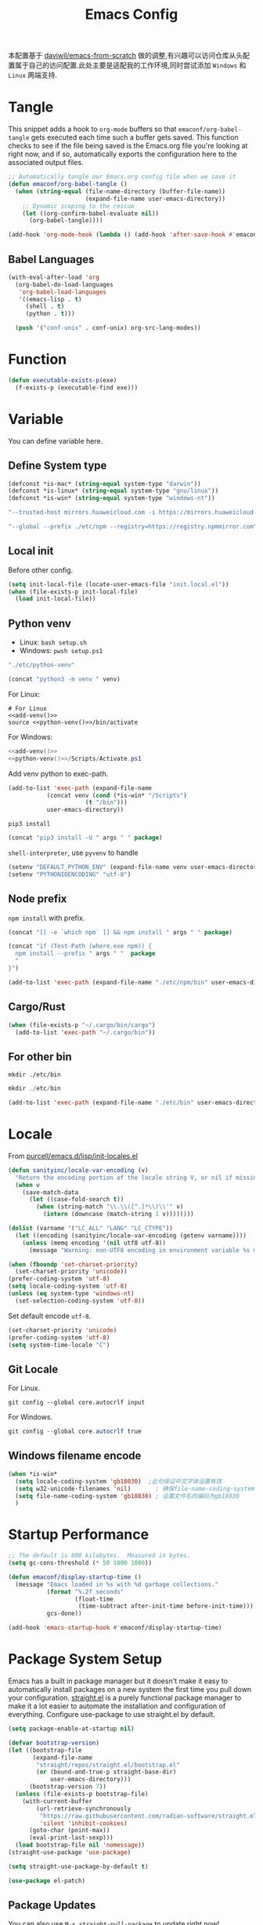 #+title: Emacs Config
#+PROPERTY: header-args:emacs-lisp :tangle ./init.el :mkdirp yes
#+PROPERTY: header-args:shell :tangle ./setup.sh :mkdirp yes
#+PROPERTY: header-args:powershell :tangle ./setup.ps1 :mkdirp yes

本配置基于 [[https://github.com/daviwil/emacs-from-scratch][daviwil/emacs-from-scratch]] 做的调整,有兴趣可以访问仓库从头配置属于自己的访问配置.此处主要是适配我的工作环境,同时尝试添加 =Windows= 和 =Linux= 两端支持.

* Tangle

This snippet adds a hook to =org-mode= buffers so that =emaconf/org-babel-tangle= gets executed each time such a buffer gets saved.  This function checks to see if the file being saved is the Emacs.org file you're looking at right now, and if so, automatically exports the configuration here to the associated output files.

#+begin_src emacs-lisp
  ;; Automatically tangle our Emacs.org config file when we save it
  (defun emaconf/org-babel-tangle ()
    (when (string-equal (file-name-directory (buffer-file-name))
                        (expand-file-name user-emacs-directory))
      ;; Dynamic scoping to the rescue
      (let ((org-confirm-babel-evaluate nil))
        (org-babel-tangle))))

  (add-hook 'org-mode-hook (lambda () (add-hook 'after-save-hook #'emaconf/org-babel-tangle)))
#+end_src

** Babel Languages

#+begin_src emacs-lisp
  (with-eval-after-load 'org
    (org-babel-do-load-languages
     'org-babel-load-languages
     '((emacs-lisp . t)
       (shell . t)
       (python . t)))

    (push '("conf-unix" . conf-unix) org-src-lang-modes))
#+end_src

* Function

#+begin_src emacs-lisp
  (defun executable-exists-p(exe)
    (f-exists-p (executable-find exe)))
#+end_src

* Variable

You can define variable here.

** Define System type

#+begin_src emacs-lisp
  (defconst *is-mac* (string-equal system-type "darwin"))
  (defconst *is-linux* (string-equal system-type "gnu/linux"))
  (defconst *is-win* (string-equal system-type "windows-nt"))
#+end_src

#+NAME: pip-install-args
#+begin_src emacs-lisp :tangle no
"--trusted-host mirrors.huaweicloud.com -i https://mirrors.huaweicloud.com/repository/pypi/simple"
#+end_src

#+NAME: npm-install-args
#+begin_src emacs-lisp :tangle no
"--global --prefix ./etc/npm --registry=https://registry.npmmirror.com"
#+end_src

** Local init

Before other config.

#+begin_src emacs-lisp
  (setq init-local-file (locate-user-emacs-file "init.local.el"))
  (when (file-exists-p init-local-file)
    (load init-local-file))
#+end_src

** Python venv

- Linux: =bash setup.sh=
- Windows: =pwsh setup.ps1=

#+NAME: python-venv
#+begin_src emacs-lisp :tangle no
"./etc/python-venv"
#+end_src

#+NAME: add-venv
#+begin_src emacs-lisp :tangle no :var venv=python-venv
  (concat "python3 -m venv " venv)
#+end_src

For Linux:

#+begin_src shell :noweb yes
  # For Linux
  <<add-venv()>>
  source <<python-venv()>>/bin/activate
#+end_src

For Windows:

#+begin_src powershell :noweb yes
  <<add-venv()>>
  <<python-venv()>>/Scripts/Activate.ps1
#+end_src

Add venv python to exec-path.

#+begin_src emacs-lisp :var venv=python-venv
  (add-to-list 'exec-path (expand-file-name
  			 (concat venv (cond (*is-win* "/Scripts")
  					    (t "/bin")))
  			 user-emacs-directory))
#+end_src

=pip3 install=

#+NAME: pip-install
#+begin_src emacs-lisp :tangle no :var package="" args=pip-install-args
  (concat "pip3 install -U " args " " package)
#+end_src

=shell-interpreter=, use =pyvenv= to handle

#+begin_src emacs-lisp :var venv=python-venv
  (setenv "DEFAULT_PYTHON_ENV" (expand-file-name venv user-emacs-directory))
  (setenv "PYTHONIOENCODING" "utf-8")
#+end_src

** Node prefix

=npm install= with prefix.

#+NAME: bash-npm-install
#+begin_src emacs-lisp :tangle no :var args=npm-install-args package=""
  (concat "[[ -e `which npm` ]] && npm install " args " " package)
#+end_src

#+NAME: pwsh-npm-install
#+begin_src emacs-lisp :tangle no :var package="" args=npm-install-args
  (concat "if (Test-Path (where.exe npm)) {
    npm install --prefix " args " "  package
    "
  }")
#+end_src

#+begin_src emacs-lisp
  (add-to-list 'exec-path (expand-file-name "./etc/npm/bin" user-emacs-directory))
#+end_src

** Cargo/Rust

#+begin_src emacs-lisp
  (when (file-exists-p "~/.cargo/bin/cargo")
    (add-to-list 'exec-path "~/.cargo/bin"))
#+end_src

** For other bin

#+begin_src shell
  mkdir ./etc/bin
#+end_src

#+begin_src powershell
  mkdir ./etc/bin
#+end_src

#+begin_src emacs-lisp
  (add-to-list 'exec-path (expand-file-name "./etc/bin" user-emacs-directory))
#+end_src

* Locale

From [[https://github.com/purcell/emacs.d/blob/master/lisp/init-locales.el][purcell/emacs.d/lisp/init-locales.el]]

#+begin_src emacs-lisp
  (defun sanityinc/locale-var-encoding (v)
    "Return the encoding portion of the locale string V, or nil if missing."
    (when v
      (save-match-data
        (let ((case-fold-search t))
          (when (string-match "\\.\\([^.]*\\)\\'" v)
            (intern (downcase (match-string 1 v))))))))

  (dolist (varname '("LC_ALL" "LANG" "LC_CTYPE"))
    (let ((encoding (sanityinc/locale-var-encoding (getenv varname))))
      (unless (memq encoding '(nil utf8 utf-8))
        (message "Warning: non-UTF8 encoding in environment variable %s may cause interop problems with this Emacs configuration." varname))))

  (when (fboundp 'set-charset-priority)
    (set-charset-priority 'unicode))
  (prefer-coding-system 'utf-8)
  (setq locale-coding-system 'utf-8)
  (unless (eq system-type 'windows-nt)
    (set-selection-coding-system 'utf-8))
#+end_src

Set default encode =utf-8=.

#+begin_src emacs-lisp :tangle ./early-init.el
  (set-charset-priority 'unicode)
  (prefer-coding-system 'utf-8)
  (setq system-time-locale "C")
#+end_src

** Git Locale

For Linux.

#+begin_src shell
  git config --global core.autocrlf input 
#+end_src

For Windows.

#+begin_src powershell
  git config --global core.autocrlf true
#+end_src

** Windows filename encode

#+begin_src emacs-lisp
  (when *is-win*
    (setq locale-coding-system 'gb18030)  ;此句保证中文字体设置有效
    (setq w32-unicode-filenames 'nil)       ; 确保file-name-coding-system变量的设置不会无效
    (setq file-name-coding-system 'gb18030) ; 设置文件名的编码为gb18030
    )
#+end_src

* Startup Performance

#+begin_src emacs-lisp
  ;; The default is 800 kilobytes.  Measured in bytes.
  (setq gc-cons-threshold (* 50 1000 1000))

  (defun emaconf/display-startup-time ()
    (message "Emacs loaded in %s with %d garbage collections."
             (format "%.2f seconds"
                     (float-time
                      (time-subtract after-init-time before-init-time)))
             gcs-done))

  (add-hook 'emacs-startup-hook #'emaconf/display-startup-time)
#+end_src

* Package System Setup

Emacs has a built in package manager but it doesn't make it easy to automatically install packages on a new system the first time you pull down your configuration. [[https://github.com/radian-software/straight.el][straight.el]] is a purely functional package manager to make it a lot easier to automate the installation and configuration of everything. Configure use-package to use straight.el by default.

#+begin_src emacs-lisp :tangle ./early-init.el
  (setq package-enable-at-startup nil)
#+end_src

#+begin_src emacs-lisp
  (defvar bootstrap-version)
  (let ((bootstrap-file
         (expand-file-name
          "straight/repos/straight.el/bootstrap.el"
          (or (bound-and-true-p straight-base-dir)
              user-emacs-directory)))
        (bootstrap-version 7))
    (unless (file-exists-p bootstrap-file)
      (with-current-buffer
          (url-retrieve-synchronously
           "https://raw.githubusercontent.com/radian-software/straight.el/develop/install.el"
           'silent 'inhibit-cookies)
        (goto-char (point-max))
        (eval-print-last-sexp)))
    (load bootstrap-file nil 'nomessage))
  (straight-use-package 'use-package)

  (setq straight-use-package-by-default t)

  (use-package el-patch)
#+end_src

** Package Updates

You can also use =M-x straight-pull-package= to update right now!

* Keep Folders Clean

[[https://github.com/emacscollective/no-littering][no-littering]] helps keeping ~/.emaconf/emacs clean.

#+begin_src emacs-lisp
  (use-package no-littering)

  (setq auto-save-file-name-transforms
        `((".*" ,(no-littering-expand-var-file-name "auto-save/") t)))
#+end_src

* UI Configuration

** Basic

Remove unneeded elements to make Emacs look a lot more minimal and modern.

#+begin_src emacs-lisp
  (setq inhibit-startup-message t)

  (scroll-bar-mode -1)			; Disable visible scroolbar
  (tool-bar-mode -1)			; Disable the toolbar
  (tooltip-mode -1)			; Disable tooltips
  (set-fringe-mode -1)			; Give some breathing room

  (menu-bar-mode -1)			; Disable the menu bar

  ;; Set up the visible bell
  (setq visible-bell t)

  (column-number-mode)
  (global-display-line-numbers-mode)
  ;; Disable line numbers for some modes
  (dolist (mode '(org-mode-hook
                  term-mode-hook
                  shell-mode-hook
                  treemacs-mode-hook
                  eshell-mode-hook))
    (add-hook mode (lambda () (display-line-numbers-mode 0))))

#+end_src

** Font

Use =CaskaydiaCove Nerd Font Mono=, and maybe is =CaskaydiaCove NFM=.

Pass a list to the function, sequentially check whether the font exists, return the existing fonts, and use them to adapt to inconsistent font names across systems.

#+begin_src emacs-lisp
  (defun cond-fonts(fonts)
    (catch 'font
      (dolist (font fonts)
        (when (member font (font-family-list))
          (throw 'font font)))))
#+end_src

Configure the default font here.

#+begin_src emacs-lisp
  (defconst *default-family* (cond-fonts
                              '(
                                "CaskaydiaCove Nerd Font Mono"
                                "CaskaydiaCove NFM"
                                "JetBrainsMono Nerd Font Mono"
                                "JetBrainsMono NFM"
                                )))
  (defconst *default-font-size* 140)
#+end_src

Use [[https://protesilaos.com/emacs/fontaine][fontaine]] to custom fonts.

#+begin_src emacs-lisp
  ;; set default font
  (set-face-attribute 'default nil :font *default-family* :height *default-font-size*)

  ;; set emoji font
  (set-fontset-font
   t
   (if (version< emacs-version "28.1")
       '(#x1f300 . #x1fad0)
     'emoji)
   (cond
    ((member "Noto Emoji" (font-family-list)) "Noto Emoji")
    ((member "Symbola" (font-family-list)) "Symbola")
    ((member "Apple Color Emoji" (font-family-list)) "Apple Color Emoji")
    ((member "Noto Color Emoji" (font-family-list)) "Noto Color Emoji")
    ((member "Segoe UI Emoji" (font-family-list)) "Segoe UI Emoji")
    ))

  ;; set Chinese font
  (dolist (charset '(kana han symbol cjk-misc bopomofo))
    (set-fontset-font
     (frame-parameter nil 'font)
     charset
     (font-spec :family
                (cond
                 ((eq system-type 'darwin)
                  (cond
                   ((member "PingFang SC" (font-family-list)) "PingFang SC")
                   ((member "WenQuanYi Zen Hei" (font-family-list)) "WenQuanYi Zen Hei")
                   ((member "Microsoft YaHei" (font-family-list)) "Microsoft YaHei")
                   ))
                 ((eq system-type 'gnu/linux)
                  (cond
                   ((member "WenQuanYi Micro Hei" (font-family-list)) "WenQuanYi Micro Hei")
                   ((member "Microsoft YaHei" (font-family-list)) "Microsoft YaHei")
                   ))
                 (t
                  (cond
                   ((member "Sarasa Term SC Nerd" (font-family-list)) "Sarasa Term SC Nerd")
                   ((member "Microsoft YaHei" (font-family-list)) "Microsoft YaHei")
                   )))
                )))

  ;; set Chinese font scale
  (setq face-font-rescale-alist `(
                                  ("Symbola"             . 1.3)
                                  ("Microsoft YaHei"     . 1.2)
                                  ("WenQuanYi Zen Hei"   . 1.2)
                                  ("Sarasa Term SC Nerd" . 1.2)
                                  ("PingFang SC"         . 1.16)
                                  ("Lantinghei SC"       . 1.16)
                                  ("Kaiti SC"            . 1.16)
                                  ("Yuanti SC"           . 1.16)
                                  ("Apple Color Emoji"   . 0.91)
                                  ))
#+end_src

#+RESULTS:

** Theme

Set basic theme =modus=

#+begin_src emacs-lisp
  (setq modus-themes-italic-constructs t
        modus-themes-bold-constructs t)

  (load-theme 'modus-vivendi t)
  ;; (load-theme 'modus-operandi t)
#+end_src

Change to =dracula=

#+begin_src emacs-lisp
  (use-package dracula-theme
    :init
    (load-theme 'dracula t))
#+end_src

** Betther Modeline

[[https://github.com/seagle0128/doom-modeline][doom-modeline]] is a very attractive and rich (yet still minimal) mode line configuration for Emacs.  The default configuration is quite good but you can check out the [[https://github.com/seagle0128/doom-modeline#customize][configuration options]] for more things you can enable or disable.

Nerd-icons.el is a library for easily using Nerd Font icons inside Emacs, an alternative to all-the-icons. You can use =M-x nerd-icons-install-fonts= to install Symbols Nerd Fonts Mono for you. Note that for Windows you’ll need to manually install the font after you used this function.

#+begin_src emacs-lisp
  (use-package nerd-icons
    ;; :custom
    ;; The Nerd Font you want to use in GUI
    ;; "Symbols Nerd Font Mono" is the default and is recommended
    ;; but you can use any other Nerd Font if you want
    ;; (nerd-icons-font-family "Symbols Nerd Font Mono")
    :config
    (when (and (not *is-win*)
               (and (display-graphic-p)
                    (not (member nerd-icons-font-family (font-family-list)))))
      (nerd-icons-install-fonts t)))

  (use-package doom-modeline
    :init (doom-modeline-mode 1)
    :custom ((doom-modeline-height 12)))
#+end_src

* Keybinding

This configuration uses [[https://evil.readthedocs.io/en/latest/index.html][evil-mode]] for a Vi-like modal editing experience.  [[https://github.com/noctuid/general.el][general.el]] is used for easy keybinding configuration that integrates well with which-key.  [[https://github.com/emacs-evil/evil-collection][evil-collection]] is used to automatically configure various Emacs modes with Vi-like keybindings for evil-mode.

#+begin_src emacs-lisp
  (global-set-key (kbd "<escape>") 'keyboard-escape-quit)

  (use-package general
    :after evil
    :config
    (general-create-definer emaconf/leader-keys
      :keymaps '(normal insert visual emacs)
      :prefix "SPC"
      :global-prefix "C-SPC")

    (emaconf/leader-keys
      "t"  '(:ignore t :which-key "toggles")
      "fde" '(lambda () (interactive) (find-file (expand-file-name "~/.config/emacs/README.org")))))

  (use-package evil
    :init
    (setq evil-want-integration t)
    (setq evil-want-keybinding nil)
    (setq evil-want-C-u-scroll t)
    (setq evil-want-C-i-jump nil)
    :config
    (evil-mode 1)
    (define-key evil-insert-state-map (kbd "C-g") 'evil-normal-state)
    (define-key evil-insert-state-map (kbd "C-h") 'evil-delete-backward-char-and-join)

    ;; Use visual line motions even outside of visual-line-mode buffers
    (evil-global-set-key 'motion "j" 'evil-next-visual-line)
    (evil-global-set-key 'motion "k" 'evil-previous-visual-line)

    (evil-set-initial-state 'messages-buffer-mode 'normal)
    (evil-set-initial-state 'dashboard-mode 'normal))

  (use-package evil-collection
    :after evil
    :config
    (evil-collection-init))
#+end_src

* Utils

** Which Key

[[https://github.com/justbur/emacs-which-key][which-key]] is a useful UI panel that appears when you start pressing any key binding in Emacs to offer you all possible completions for the prefix.  For example, if you press =C-c= (hold control and press the letter =c=), a panel will appear at the bottom of the frame displaying all of the bindings under that prefix and which command they run.  This is very useful for learning the possible key bindings in the mode of your current buffer.

#+begin_src emacs-lisp
  (use-package which-key
    :defer 0
    :diminish which-key-mode
    :config
    (which-key-mode)
    (setq which-key-idle-delay 1))
#+end_src

** Ivy and Counsel

[[https://oremacs.com/swiper/][Ivy]] is an excellent completion framework for Emacs.  It provides a minimal yet powerful selection menu that appears when you open files, switch buffers, and for many other tasks in Emacs.  Counsel is a customized set of commands to replace `find-file` with `counsel-find-file`, etc which provide useful commands for each of the default completion commands.

[[https://github.com/Yevgnen/ivy-rich][ivy-rich]] adds extra columns to a few of the Counsel commands to provide more information about each item.

#+begin_src emacs-lisp
  (use-package counsel
    :bind (("C-M-j" . 'counsel-switch-buffer)
           :map minibuffer-local-map
           ("C-r" . 'counsel-minibuffer-history))
    :custom
    (counsel-linux-app-format-function #'counsel-linux-app-format-function-name-only)
    :config
    (counsel-mode 1))

  (use-package ivy
    :diminish
    :bind (("C-s" . swiper)
           :map ivy-minibuffer-map
           ("TAB" . ivy-alt-done)
           ("C-l" . ivy-alt-done)
           ("C-j" . ivy-next-line)
           ("C-k" . ivy-previous-line)
           :map ivy-switch-buffer-map
           ("C-k" . ivy-previous-line)
           ("C-l" . ivy-done)
           ("C-d" . ivy-switch-buffer-kill)
           :map ivy-reverse-i-search-map
           ("C-k" . ivy-previous-line)
           ("C-d" . ivy-reverse-i-search-kill))
    :config
    (ivy-mode 1))

  (use-package ivy-rich
    :after ivy counsel nerd-icons-ivy-rich
    :init
    (ivy-rich-mode 1))

  (use-package nerd-icons-ivy-rich
    :init
    (nerd-icons-ivy-rich-mode 1))

  (use-package nerd-icons-ibuffer
    :hook (ibuffer-mode . nerd-icons-ibuffer-mode))
#+end_src

*** Improved Candidate Sorting with prescient.el

#+begin_src emacs-lisp
  (use-package ivy-prescient
    :after counsel
    :custom
    (ivy-prescient-enable-filtering nil)
    :config
    (prescient-persist-mode 1)
    (ivy-prescient-mode 1))
#+end_src

** Helpful Help Commands

[[https://github.com/Wilfred/helpful][Helpful]] adds a lot of very helpful (get it?) information to Emacs' =describe-= command buffers.  For example, if you use =describe-function=, you will not only get the documentation about the function, you will also see the source code of the function and where it gets used in other places in the Emacs configuration.  It is very useful for figuring out how things work in Emacs.

#+begin_src emacs-lisp
  (use-package helpful
    :commands (helpful-callable helpful-variable helpful-command helpful-key)
    :custom
    (counsel-describe-function-function #'helpful-callable)
    (counsel-describe-variable-function #'helpful-variable)
    :bind
    ([remap describe-function] . counsel-describe-function)
    ([remap describe-command] . helpful-command)
    ([remap describe-variable] . counsel-describe-variable)
    ([remap describe-key] . helpful-key))
#+end_src

* File Management

** Dired

Dired is a built-in file manager for Emacs that does some pretty amazing things!  Here are some key bindings you should try out:

*** Key Bindings

**** Navigation

*Emacs* / *Evil*
- =n= / =j= - next line
- =p= / =k= - previous line
- =j= / =J= - jump to file in buffer
- =RET= - select file or directory
- =^= - go to parent directory
- =S-RET= / =g O= - Open file in "other" window
- =M-RET= - Show file in other window without focusing (previewing files)
- =g o= (=dired-view-file=) - Open file but in a "preview" mode, close with =q=
- =g= / =g r= Refresh the buffer with =revert-buffer= after changing configuration (and after filesystem changes!)

**** Marking files

- =m= - Marks a file
- =u= - Unmarks a file
- =U= - Unmarks all files in buffer
- =* t= / =t= - Inverts marked files in buffer
- =% m= - Mark files in buffer using regular expression
- =*= - Lots of other auto-marking functions
- =k= / =K= - "Kill" marked items (refresh buffer with =g= / =g r= to get them back)
- Many operations can be done on a single file if there are no active marks!

**** Copying and Renaming files

- =C= - Copy marked files (or if no files are marked, the current file)
- Copying single and multiple files
- =U= - Unmark all files in buffer
- =R= - Rename marked files, renaming multiple is a move!
- =% R= - Rename based on regular expression: =^test= , =old-\&=

*Power command*: =C-x C-q= (=dired-toggle-read-only=) - Makes all file names in the buffer editable directly to rename them!  Press =Z Z= to confirm renaming or =Z Q= to abort.

**** Deleting files

- =D= - Delete marked file
- =d= - Mark file for deletion
- =x= - Execute deletion for marks
- =delete-by-moving-to-trash= - Move to trash instead of deleting permanently

**** Creating and extracting archives

- =Z= - Compress or uncompress a file or folder to (=.tar.gz=)
- =c= - Compress selection to a specific file
- =dired-compress-files-alist= - Bind compression commands to file extension

**** Other common operations

- =T= - Touch (change timestamp)
- =M= - Change file mode
- =O= - Change file owner
- =G= - Change file group
- =S= - Create a symbolic link to this file
- =L= - Load an Emacs Lisp file into Emacs

*** Configuration

#+begin_src emacs-lisp
  (use-package dired
    :straight nil
    :commands (dired dired-jump)
    :bind (("C-x C-j" . dired-jump))
    :custom ((dired-listing-switches "-agho --group-directories-first"))
    :config
    (setq delete-by-moving-to-trash t)
    (evil-collection-define-key 'normal 'dired-mode-map
      "h" 'dired-single-up-directory
      "l" 'dired-single-buffer))

  (use-package dired-single
    :commands (dired dired-jump))

  (use-package dired-open
    :commands (dired dired-jump)
    :config
    ;; Doesn't work as expected!
    (add-to-list 'dired-open-functions #'dired-open-xdg t)
    ;; (setq dired-open-extensions '(("png" . "feh")
    ;; ("mkv" . "mpv")))
    )

  (use-package dired-hide-dotfiles
    :hook (dired-mode . dired-hide-dotfiles-mode)
    :config
    (evil-collection-define-key 'normal 'dired-mode-map
      "H" 'dired-hide-dotfiles-mode))
#+end_src

#+RESULTS:
| dired-hide-dotfiles-mode | nerd-icons-dired-mode |

** Treemacs

#+begin_src emacs-lisp
  (use-package treemacs
    :ensure t
    :defer t
    :init
    (with-eval-after-load 'winum
      (define-key winum-keymap (kbd "M-0") #'treemacs-select-window))
    :config
    (progn
      (setq treemacs-collapse-dirs                   (if treemacs-python-executable 3 0)
            treemacs-deferred-git-apply-delay        0.5
            treemacs-directory-name-transformer      #'identity
            treemacs-display-in-side-window          t
            treemacs-eldoc-display                   'simple
            treemacs-file-event-delay                2000
            treemacs-file-extension-regex            treemacs-last-period-regex-value
            treemacs-file-follow-delay               0.2
            treemacs-file-name-transformer           #'identity
            treemacs-follow-after-init               t
            treemacs-expand-after-init               t
            treemacs-find-workspace-method           'find-for-file-or-pick-first
            treemacs-git-command-pipe                ""
            treemacs-goto-tag-strategy               'refetch-index
            treemacs-header-scroll-indicators        '(nil . "^^^^^^")
            treemacs-hide-dot-git-directory          t
            treemacs-indentation                     2
            treemacs-indentation-string              " "
            treemacs-is-never-other-window           nil
            treemacs-max-git-entries                 5000
            treemacs-missing-project-action          'ask
            treemacs-move-files-by-mouse-dragging    t
            treemacs-move-forward-on-expand          nil
            treemacs-no-png-images                   nil
            treemacs-no-delete-other-windows         t
            treemacs-project-follow-cleanup          nil
            treemacs-persist-file                    (expand-file-name ".cache/treemacs-persist" user-emacs-directory)
            treemacs-position                        'left
            treemacs-read-string-input               'from-child-frame
            treemacs-recenter-distance               0.1
            treemacs-recenter-after-file-follow      nil
            treemacs-recenter-after-tag-follow       nil
            treemacs-recenter-after-project-jump     'always
            treemacs-recenter-after-project-expand   'on-distance
            treemacs-litter-directories              '("/node_modules" "/.venv" "/.cask")
            treemacs-project-follow-into-home        nil
            treemacs-show-cursor                     nil
            treemacs-show-hidden-files               t
            treemacs-silent-filewatch                nil
            treemacs-silent-refresh                  nil
            treemacs-sorting                         'alphabetic-asc
            treemacs-select-when-already-in-treemacs 'move-back
            treemacs-space-between-root-nodes        t
            treemacs-tag-follow-cleanup              t
            treemacs-tag-follow-delay                1.5
            treemacs-text-scale                      nil
            treemacs-user-mode-line-format           nil
            treemacs-user-header-line-format         nil
            treemacs-wide-toggle-width               70
            treemacs-width                           35
            treemacs-width-increment                 1
            treemacs-width-is-initially-locked       t
            treemacs-workspace-switch-cleanup        nil)

      ;; The default width and height of the icons is 22 pixels. If you are
      ;; using a Hi-DPI display, uncomment this to double the icon size.
      ;;(treemacs-resize-icons 44)

      (treemacs-follow-mode t)
      (treemacs-filewatch-mode t)
      (treemacs-fringe-indicator-mode 'always)
      (when treemacs-python-executable
        (treemacs-git-commit-diff-mode t))

      (pcase (cons (not (null (executable-find "git")))
                   (not (null treemacs-python-executable)))
        (`(t . t)
         (treemacs-git-mode 'deferred))
        (`(t . _)
         (treemacs-git-mode 'simple)))

      (treemacs-hide-gitignored-files-mode nil))
    :bind
    (:map global-map
          ("M-0"       . treemacs-select-window)
          ("C-x t 1"   . treemacs-delete-other-windows)
          ("C-x t t"   . treemacs)
          ("C-x t d"   . treemacs-select-directory)
          ("C-x t B"   . treemacs-bookmark)
          ("C-x t C-t" . treemacs-find-file)
          ("C-x t M-t" . treemacs-find-tag)))

  (use-package treemacs-evil
    :after (treemacs evil)
    :ensure t)

  (use-package treemacs-projectile
    :after (treemacs projectile)
    :ensure t)

  (use-package treemacs-icons-dired
    :hook (dired-mode . treemacs-icons-dired-enable-once)
    :ensure t)

  (use-package treemacs-magit
    :after (treemacs magit)
    :ensure t)

  (use-package treemacs-persp ;;treemacs-perspective if you use perspective.el vs. persp-mode
    :after (treemacs persp-mode) ;;or perspective vs. persp-mode
    :ensure t
    :config (treemacs-set-scope-type 'Perspectives))

  (use-package treemacs-tab-bar ;;treemacs-tab-bar if you use tab-bar-mode
    :after (treemacs)
    :ensure t
    :config (treemacs-set-scope-type 'Tabs))

  (use-package treemacs-nerd-icons
    :config
    (treemacs-load-theme "nerd-icons"))

  (treemacs-start-on-boot)
#+end_src

* Org Mode

[[https://orgmode.org/][Org Mode]] is one of the hallmark features of Emacs.  It is a rich document editor, project planner, task and time tracker, blogging engine, and literate coding utility all wrapped up in one package.

** Basic Config

#+begin_src emacs-lisp
  (defun emaconf/org-mode-setup ()
    (org-indent-mode)
    (variable-pitch-mode 1)
    (visual-line-mode 1))

  (use-package org
    :straight nil
    :commands (org-capture org-agenda)
    :hook (org-mode . emaconf/org-mode-setup)
    :config
    (setq org-ellipsis " ▾"))
#+end_src

*** Nicer Heading Bullets

[[https://github.com/sabof/org-bullets][org-bullets]] replaces the heading stars in =org-mode= buffers with nicer looking characters that you can control.  Another option for this is [[https://github.com/integral-dw/org-superstar-mode][org-superstar-mode]] which we may cover in a later video.

#+begin_src emacs-lisp
  (use-package org-bullets
    :hook (org-mode . org-bullets-mode)
    :custom
    (org-bullets-bullet-list '("◉" "○" "●" "○" "●" "○" "●")))
#+end_src

*** Center Org Buffers

We use [[https://github.com/joostkremers/visual-fill-column][visual-fill-column]] to center =org-mode= buffers for a more pleasing writing experience as it centers the contents of the buffer horizontally to seem more like you are editing a document.  This is really a matter of personal preference so you can remove the block below if you don't like the behavior.

#+begin_src emacs-lisp

  (defun emaconf/org-mode-visual-fill ()
    (setq visual-fill-column-width 100
          visual-fill-column-center-text t)
    (visual-fill-column-mode 1))

  (use-package visual-fill-column
    :hook (org-mode . emaconf/org-mode-visual-fill))

#+end_src

* Markdown Mode

#+begin_src emacs-lisp
  (use-package markdown-mode
    :ensure t
    :mode ("README\\.md\\'" . gfm-mode)
    :init (setq markdown-command "multimarkdown")
    :bind (:map markdown-mode-map
                ("C-c C-e" . markdown-do)))
#+end_src

* Development

** Magit

[[https://magit.vc/][Magit]] is the best Git interface I've ever used.  Common Git operations are easy to execute quickly using Magit's command panel system.

#+begin_src emacs-lisp
  (use-package magit
    :commands magit-status
    :custom
    (magit-display-buffer-function #'magit-display-buffer-same-window-except-diff-v1))

  ;; NOTE: Make sure to configure a GitHub token before using this package!
  ;; - https://magit.vc/manual/forge/Token-Creation.html#Token-Creation
  ;; - https://magit.vc/manual/ghub/Getting-Started.html#Getting-Started
  (use-package forge
    :after magit
    :init
    (setq forge-add-default-binding nil))
#+end_src

** Commenting

Emacs' built in commenting functionality =comment-dwim= (usually bound to =M-;=) doesn't always comment things in the way you might expect so we use [[https://github.com/redguardtoo/evil-nerd-commenter][evil-nerd-commenter]] to provide a more familiar behavior.  I've bound it to =M-/= since other editors sometimes use this binding but you could also replace Emacs' =M-;= binding with this command.

#+begin_src emacs-lisp
  (use-package evil-nerd-commenter
    :diminish
    :bind (("M-/" . evilnc-comment-or-uncomment-lines)
           :map evil-normal-state-map
           ("gcc" . evilnc-comment-or-uncomment-lines)))
#+end_src


** Revert

#+begin_src emacs-lisp
  (global-auto-revert-mode 1)
#+end_src

** Pair mode

#+begin_src emacs-lisp
  (use-package smartparens
    :hook
    (prog-mode . smartparens-mode) 
    (text-mode . smartparens-mode) 
    :config
    ;; load default config
    (require 'smartparens-config))
#+end_src

** Rainbow Delimiters

[[https://github.com/Fanael/rainbow-delimiters][rainbow-delimiters]] is useful in programming modes because it colorizes nested parentheses and brackets according to their nesting depth.  This makes it a lot easier to visually match parentheses in Emacs Lisp code without having to count them yourself.

#+begin_src emacs-lisp
  (use-package rainbow-delimiters
    :hook (prog-mode . rainbow-delimiters-mode))
#+end_src

** Terminal

#+begin_src emacs-lisp
  (defun emaconf/configure-shell ()
    ;; Save command history when commands are entered
    (add-hook 'eshell-pre-commond-hook 'eshell-save-some-history)
    (add-to-list 'eshell-output-filter-functions 'eshell-truncate-buffer)

    ;; Bind some useful keys
    (evil-define-key '(normal insert visual) eshell-mode-map (kbd "C-r") 'counsel-esh-history)
    (evil-define-key '(normal insert visual) eshell-mode-map (kbd "<home>") 'eshell-bol)
    (evil-define-key '(insert) eshell-mode-map (kbd "C-a") 'eshell-bol)
    (evil-define-key '(insert) eshell-mode-map (kbd "C-e") 'eshell-show-maximum-output)
    (evil-normalize-keymaps)

    (setq eshell-history-size         10000
          eshell-buffer-maximum-lines 10000
          eshell-hist-ignoredups t
          eshell-scroll-to-bottom-on-input nil))

  (use-package eshell-git-prompt)
  (use-package eshell
    :straight nil
    :hook (eshell-first-time-mode . emaconf/configure-shell)
    :config
    (eshell-git-prompt-use-theme 'powerline))
#+end_src

** Autocompletion

*** corfu

#+begin_src emacs-lisp
  (use-package corfu
    :custom
    (corfu-cycle t)
    (corfu-auto t)
    (corfu-auto-prefix 2)
    (corfu-auto-delay 0.0)
    (corfu-quit-at-boundary 'separator)
    (corfu-echo-documentation 0.25)
    :bind (:map corfu-map
                ("M-SPC" . corfu-insert-separator)
                ("TAB" . corfu-next)
                ([tab] . corfu-next)
                ("C-n" . corfu-next)
                ("C-j" . corfu-next)
                ("S-TAB" . corfu-previous)
                ([backtab] . corfu-previous)
                ("C-p" . corfu-previous)
                ("C-k" . corfu-previous)
                ("S-<return>" . corfu-insert))
    :init
    (global-corfu-mode)
    (corfu-history-mode)
    :config
    (add-hook 'eshell-mode-hook
              (lambda () (setq-local corfu-quit-at-boundary t
                                     corfu-quit-not-match t
                                     corfu-auto nil)
                (corfu-mode))))
#+end_src

*** orderless

#+begin_src emacs-lisp
  (use-package orderless
    :init
    ;; Tune the global completion style settings to your liking!
    ;; This affects the minibuffer and non-lsp completion at point.
    (setq completion-styles '(orderless partial-completion basic)
          completion-category-defaults nil
          completion-category-overrides nil))
#+end_src

** Languages

*** IDE Features with lsp-mode

**** lsp-mode

Install [[https://github.com/emacs-lsp/lsp-mode][lsp-mode]]. lsp-mode is already suitable for the current usage scenario and has multi terminal support.

#+begin_src emacs-lisp
  (use-package lsp-mode
    :diminish
    :preface
    (setq read-process-output-max (* 1024 1024)) ; 1MB
    (setenv "LSP_USE_PLISTS" "true")
    :custom
    (lsp-completion-provider :none)
    :init
    ;; set prefix for lsp-command-keymap (few alternatives - "C-l", "C-c l")
    (setq lsp-keymap-prefix "C-c l")
    (defun emaconf/lsp-mode-setup-completion ()
      (setf (alist-get 'styles (alist-get 'lsp-capf completion-category-defaults))
            '(orderless))) ;; Configure orderless
    :bind (:map lsp-mode-map
                ("C-c C-d" . lsp-describe-thing-at-point)
                ([remap xref-find-definitions] . lsp-find-definition)
                ([remap xref-find-references] . lsp-find-references)
                :map evil-normal-state-map
                ("gh" . lsp-describe-thing-at-point))
    :hook
    (prog-mode . lsp-deferred)
    (lsp-mode . lsp-enable-which-key-integration)
    (lsp-completion-mode . emaconf/lsp-mode-setup-completion)
    :commands lsp
    :config
    (setq lsp-idle-delay 0.5
          lsp-enable-symbol-highlighting t
          lsp-enable-snippet nil))
#+end_src

**** lsp-ui

[[https://emacs-lsp.github.io/lsp-ui/][lsp-ui]] is a set of UI enhancements built on top of =lsp-mode= which make Emacs feel even more like an IDE.  Check out the screenshots on the =lsp-ui= homepage (linked at the beginning of this paragraph) to see examples of what it can do.

#+begin_src emacs-lisp
  (use-package lsp-ui
    :commands lsp-ui-mode
    :bind (
           :map evil-normal-state-map
           ("gd" . lsp-ui-peek-find-definitions)
           ("gr" . lsp-ui-peek-find-references))
    :config (setq lsp-ui-sideline-show-hover t
                  lsp-ui-sideline-delay 0.5
                  lsp-ui-doc-delay 5
                  lsp-ui-sideline-ignore-duplicates t
                  lsp-ui-doc-position 'bottom
                  lsp-ui-doc-alignment 'frame
                  lsp-ui-doc-header nil
                  lsp-ui-doc-include-signature t
                  lsp-ui-doc-use-childframe t))
#+end_src

**** lsp-treemacs

[[https://github.com/emacs-lsp/lsp-treemacs][lsp-treemacs]] provides nice tree views for different aspects of your code like symbols in a file, references of a symbol, or diagnostic messages (errors and warnings) that are found in your code.

Try these commands with =M-x=:

- =lsp-treemacs-symbols= - Show a tree view of the symbols in the current file
- =lsp-treemacs-references= - Show a tree view for the references of the symbol under the cursor
- =lsp-treemacs-error-list= - Show a tree view for the diagnostic messages in the project

This package is built on the [[https://github.com/Alexander-Miller/treemacs][treemacs]] package which might be of some interest to you if you like to have a file browser at the left side of your screen in your editor.

#+begin_src emacs-lisp
  (use-package lsp-treemacs
    :after lsp)
#+end_src

**** lsp-ivy

[[https://github.com/emacs-lsp/lsp-ivy][lsp-ivy]] integrates Ivy with =lsp-mode= to make it easy to search for things by name in your code.  When you run these commands, a prompt will appear in the minibuffer allowing you to type part of the name of a symbol in your code.  Results will be populated in the minibuffer so that you can find what you're looking for and jump to that location in the code upon selecting the result.

Try these commands with =M-x=:

- =lsp-ivy-workspace-symbol= - Search for a symbol name in the current project workspace
- =lsp-ivy-global-workspace-symbol= - Search for a symbol name in all active project workspaces

#+begin_src emacs-lisp
  (use-package lsp-ivy
    :after lsp)
#+end_src

*** Debug Adapter

[[https://emacs-lsp.github.io/dap-mode/][dap-mode]] is an excellent package for bringing rich debugging capabilities to Emacs via the [[https://microsoft.github.io/debug-adapter-protocol/][Debug Adapter Protocol]].  You should check out the [[https://emacs-lsp.github.io/dap-mode/page/configuration/][configuration docs]] to learn how to configure the debugger for your language.  Also make sure to check out the documentation for the debug adapter to see what configuration parameters are available to use for your debug templates!

#+begin_src emacs-lisp
  (use-package dap-mode
    ;; Uncomment the config below if you want all UI panes to be hidden by default!
    ;; :custom
    ;; (lsp-enable-dap-auto-configure nil)
    ;; :config
    ;; (dap-ui-mode 1)
    :commands dap-debug
    :config
    ;; Set up Node debugging
    (require 'dap-node)
    (dap-node-setup) ;; Automatically installs Node debug adapter if needed

    ;; Bind `C-c l d` to `dap-hydra` for easy access
    (general-define-key
     :keymaps 'lsp-mode-map
     :prefix lsp-keymap-prefix
     "d" '(dap-hydra t :wk "debugger")))
#+end_src

*** Python

#+NAME: python-lsp
ruff-lsp pyright jupyterlab jupyter-console

#+begin_src shell :noweb yes
  <<pip-install(package=python-lsp)>>
#+end_src

#+begin_src powershell :noweb yes
  <<pip-install(package=python-lsp)>>
#+end_src

#+begin_src emacs-lisp :noweb yes
  (use-package lsp-pyright
    :ensure t
    :hook (python-mode . (lambda ()
                           (require 'lsp-pyright)
                           (lsp-deferred))))
#+end_src

#+begin_src emacs-lisp
  (use-package jupyter
    :init
    (setq jupyter-repl-echo-eval-p t))
#+end_src

#+begin_src emacs-lisp
  (use-package pyvenv
    :config
    (pyvenv-mode t)
    (pyvenv-workon (getenv "DEFAULT_PYTHON_ENV"))

    ;; Set correct Python interpreter
    (setq pyvenv-post-activate-hooks
          (list (lambda ()
                  (setq python-shell-interpreter (concat pyvenv-virtual-env "bin/python3")))))
    (setq pyvenv-post-deactivate-hooks
          (list (lambda ()
                  (setq python-shell-interpreter "python3")))))

  (use-package auto-virtualenv
    :after pyvenv
    :hook
    (python-mode . auto-virtualenv-set-virtualenv))
#+end_src

*** Shell

**** Powershell

#+begin_src emacs-lisp
  (use-package powershell)
#+end_src

**** Bash

Install LSP client.

#+NAME: bash-lsp
#+begin_src emacs-lisp :tangle no
  "bash-language-server"
#+end_src

#+begin_src shell :noweb yes
  <<bash-npm-install(package=bash-lsp)>>
#+end_src

#+begin_src powershell :noweb yes
  <<pwsh-npm-install(package=bash-lsp)>>
#+end_src

Config =lsp-mode=

#+begin_src emacs-lisp
  (add-hook 'shell-mode (lambda() (lsp-deferred)))
#+end_src

*** JavaScript/Typescript

#+NAME: ts-lsp
#+begin_src emacs-lisp :tangle no
  "typescript-language-server typescript eslint"
#+end_src

For shell

#+begin_src shell :noweb yes
  <<bash-npm-install(package=ts-lsp)>>
#+end_src

#+begin_src powershell :noweb yes
  <<pwsh-npm-install(package=ts-lsp)>>
#+end_src

#+begin_src emacs-lisp
  (use-package typescript-mode
    :mode "\\.ts\\'"
    :config
    (setq typescript-indent-level 2))
#+end_src

*** Zig

Install [[https://github.com/zigtools/zls/wiki/Installation][=zls=]] here.

For Linux System, please use =bash setup.sh=.

#+begin_src shell
  function install_zls() {
      [[ -e `which zig` ]] || return
      [[ ! -d .cache/download ]] && mkdir .cache/download -p
      download_file=.cache/download/zls.tar.xz
      bin_path=./etc/bin/

      current_arch=$(uname -m)
      current_system=$(uname -s)
      version=$(zig version)
      
      # I don't known how to define macos system. sorry.
      # please use bash to execute
      wget https://github.com/zigtools/zls/releases/download/${version}/zls-${current_arch,,}-${current_system,,}.tar.xz -O ${download_file}
      tar xvf ${download_file} --directory ${bin_path}
      chmod +x ${bin_path}/zls
      rm -rf ${download_file}
      mkdir -p ./var/zls
      mv ${bin_path}/{LICENSE,README.md} ./var/zls
  }

  install_zls
#+end_src

For Windows System.

#+begin_src powershell
  function Install-ZLS {
      $dowload_path='.cache/download'
      del $download_path -Recurse -Force -Confirm:$false
      mkdir $download_path
      if (Test-Path (where.exe zig)) {
  	$bin_path="./etc/bin"
  	$var_path="./var/zls"
  	del $var_path -Recurse -Force -Confirm:$false
  	del $bin_path/zls.exe -Recurse -Force -Confirm:$false
  	mkdir $var_path

  	$arch=Switch ([intptr]::Size) {
              4 {"x86"}
              8 {"x86_64"}      
  	}
  	$version=(zig version)
  	$url="https://github.com/zigtools/zls/releases/download/$version/zls-$arch-windows.zip"
  	$dest="./.cache/download/zls.zip"
  	Invoke-WebRequest -Uri $url -OutFile $dest
  	Expand-Archive $dest -DestinationPath $var_path -Force
  	mv $var_path/zls.exe $bin_path
      }
      del $download_path -Recurse -Force -Confirm:$false
  }
#+end_src

#+begin_src emacs-lisp
  (when (executable-exists-p "zig")
    (use-package zig-mode))
#+end_src

*** HTML/CSS/JSON/ESLint 

#+NAME: lsp-extracted
#+begin_src emacs-lisp :tangle no
  "vscode-langservers-extracted"
#+end_src

#+begin_src shell :noweb yes
  <<bash-npm-install(package=lsp-extracted)>>
#+end_src

#+begin_src powershell :noweb yes
  <<pwsh-npm-install(package=lsp-extracted)>>
#+end_src

* Custom

After other config.

#+begin_src emacs-lisp
  (setq custom-file (locate-user-emacs-file "custom.el"))
  (when (file-exists-p custom-file)
    (load custom-file))
#+end_src
